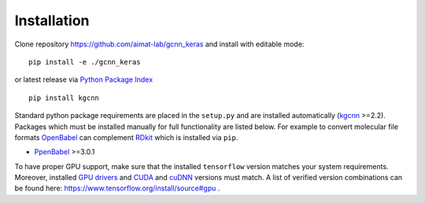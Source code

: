 .. _installation:
   :maxdepth: 3

Installation
============

Clone repository https://github.com/aimat-lab/gcnn_keras and install with editable mode::

   pip install -e ./gcnn_keras

or latest release via `Python Package Index <https://pypi.org/>`_ ::

   pip install kgcnn

Standard python package requirements are placed in the ``setup.py`` and are installed automatically (`kgcnn <https://github.com/aimat-lab/gcnn_keras>`_ >=2.2).
Packages which must be installed manually for full functionality are listed below.
For example to convert molecular file formats `OpenBabel <http://openbabel.org/wiki/Main_Page>`_ can complement `RDkit <https://www.rdkit.org/docs/api-docs.html>`_ which is installed via ``pip``.

* `PpenBabel <http://openbabel.org/wiki/Main_Page>`_ >=3.0.1

To have proper GPU support, make sure that the installed ``tensorflow`` version matches your system requirements.
Moreover, installed `GPU drivers <https://www.nvidia.com/download/index.aspx?lang=en-us>`_ and `CUDA <https://developer.nvidia.com/cuda-toolkit-archive>`_  and `cuDNN <https://developer.nvidia.com/cudnn>`_ versions must match.
A list of verified version combinations can be found here: https://www.tensorflow.org/install/source#gpu .